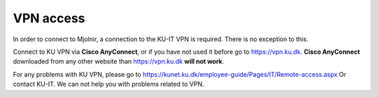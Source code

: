 VPN access
====

In order to connect to Mjolnir, a connection to the KU-IT VPN is required. There is no exception to this. 

Connect to KU VPN via **Cisco AnyConnect**, or if you have not used it before go to https://vpn.ku.dk.
**Cisco AnyConnect** downloaded from any other website than https://vpn.ku.dk **will not work**. 

For any problems with KU VPN, please go to 
https://kunet.ku.dk/employee-guide/Pages/IT/Remote-access.aspx 
Or contact KU-IT. We can not help you with problems related to VPN.
